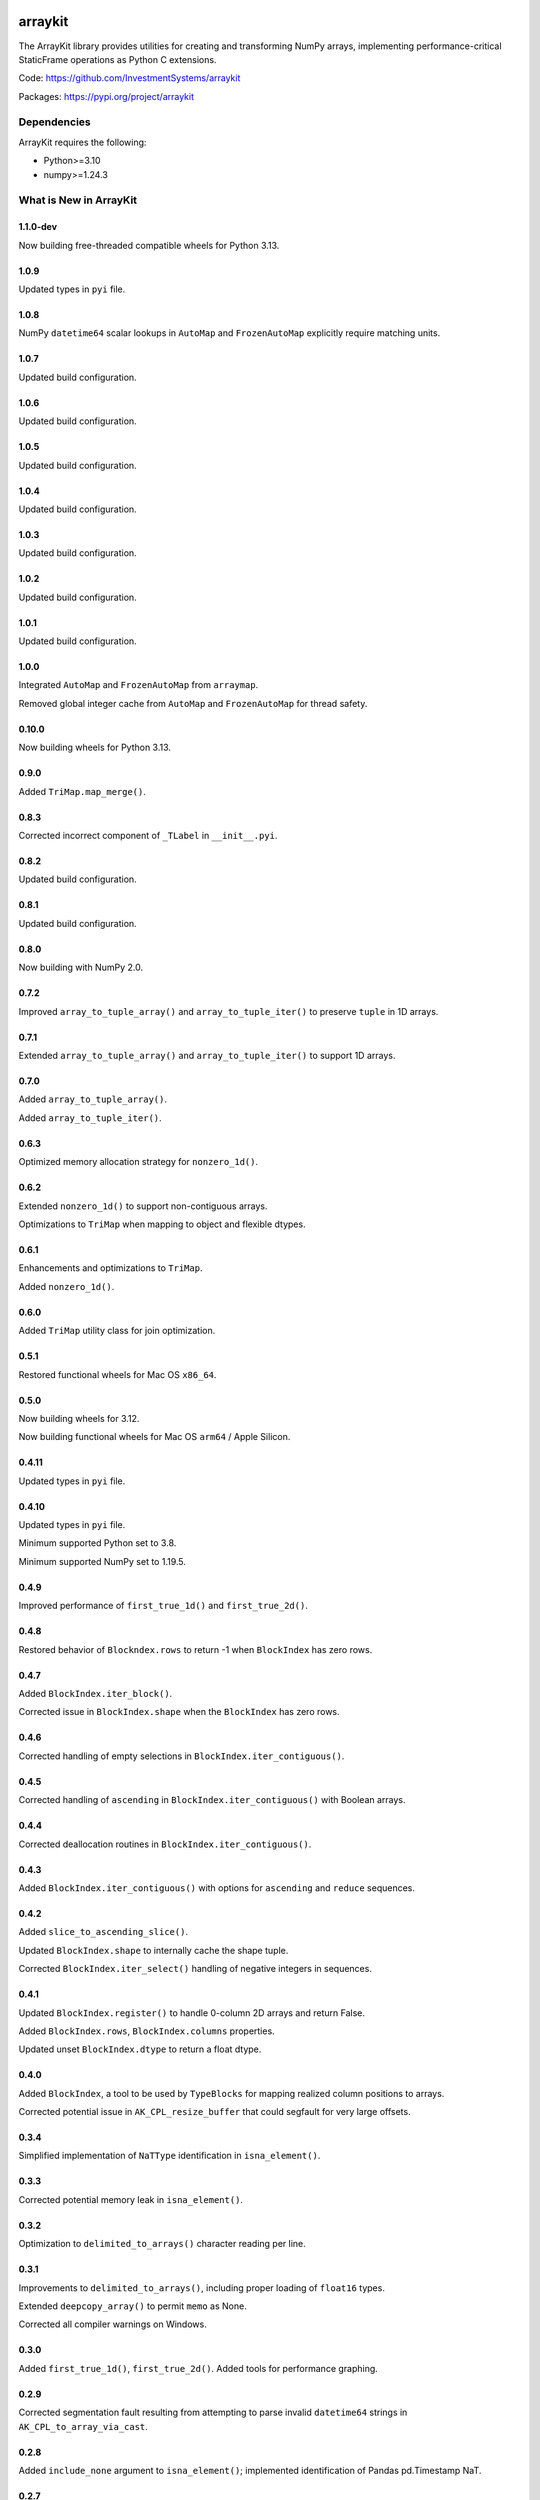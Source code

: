 

.. image:: https://img.shields.io/pypi/pyversions/arraykit.svg
  :target: https://pypi.org/project/arraykit

.. image:: https://img.shields.io/pypi/v/arraykit.svg
  :target: https://pypi.org/project/arraykit

.. image:: https://img.shields.io/conda/vn/conda-forge/arraykit.svg
  :target: https://anaconda.org/conda-forge/arraykit

.. image:: https://img.shields.io/github/actions/workflow/status/static-frame/arraykit/ci.yml?branch=master&label=build&logo=Github
  :target: https://github.com/static-frame/arraykit/actions/workflows/ci.yml


arraykit
=============

The ArrayKit library provides utilities for creating and transforming NumPy arrays, implementing performance-critical StaticFrame operations as Python C extensions.

Code: https://github.com/InvestmentSystems/arraykit

Packages: https://pypi.org/project/arraykit


Dependencies
--------------

ArrayKit requires the following:

- Python>=3.10
- numpy>=1.24.3


What is New in ArrayKit
-------------------------


1.1.0-dev
............

Now building free-threaded compatible wheels for Python 3.13.



1.0.9
............

Updated types in ``pyi`` file.


1.0.8
............

NumPy ``datetime64`` scalar lookups in ``AutoMap`` and ``FrozenAutoMap`` explicitly require matching units.


1.0.7
............

Updated build configuration.


1.0.6
............

Updated build configuration.


1.0.5
............

Updated build configuration.


1.0.4
............

Updated build configuration.


1.0.3
............

Updated build configuration.


1.0.2
............

Updated build configuration.


1.0.1
............

Updated build configuration.


1.0.0
............

Integrated ``AutoMap`` and ``FrozenAutoMap`` from ``arraymap``.

Removed global integer cache from  ``AutoMap`` and ``FrozenAutoMap`` for thread safety.


0.10.0
............

Now building wheels for Python 3.13.


0.9.0
............

Added ``TriMap.map_merge()``.


0.8.3
............

Corrected incorrect component of ``_TLabel`` in ``__init__.pyi``.


0.8.2
............

Updated build configuration.


0.8.1
............

Updated build configuration.


0.8.0
............

Now building with NumPy 2.0.


0.7.2
............

Improved ``array_to_tuple_array()`` and ``array_to_tuple_iter()`` to preserve ``tuple`` in 1D arrays.


0.7.1
............

Extended ``array_to_tuple_array()`` and ``array_to_tuple_iter()`` to support 1D arrays.


0.7.0
............

Added ``array_to_tuple_array()``.

Added ``array_to_tuple_iter()``.


0.6.3
............

Optimized memory allocation strategy for ``nonzero_1d()``.


0.6.2
............

Extended ``nonzero_1d()`` to support non-contiguous arrays.

Optimizations to ``TriMap`` when mapping to object and flexible dtypes.


0.6.1
............

Enhancements and optimizations to ``TriMap``.

Added ``nonzero_1d()``.


0.6.0
............

Added ``TriMap`` utility class for join optimization.


0.5.1
............

Restored functional wheels for Mac OS ``x86_64``.


0.5.0
............

Now building wheels for 3.12.

Now building functional wheels for Mac OS ``arm64`` / Apple Silicon.


0.4.11
............

Updated types in ``pyi`` file.


0.4.10
............

Updated types in ``pyi`` file.

Minimum supported Python set to 3.8.

Minimum supported NumPy set to 1.19.5.


0.4.9
............

Improved performance of ``first_true_1d()`` and ``first_true_2d()``.


0.4.8
............

Restored behavior of ``Blockndex.rows`` to return -1 when ``BlockIndex`` has zero rows.


0.4.7
............

Added ``BlockIndex.iter_block()``.

Corrected issue in ``BlockIndex.shape`` when the ``BlockIndex`` has zero rows.


0.4.6
............

Corrected handling of empty selections in ``BlockIndex.iter_contiguous()``.


0.4.5
............

Corrected handling of ``ascending`` in ``BlockIndex.iter_contiguous()`` with Boolean arrays.


0.4.4
............

Corrected deallocation routines in ``BlockIndex.iter_contiguous()``.


0.4.3
............

Added ``BlockIndex.iter_contiguous()`` with options for ``ascending`` and ``reduce`` sequences.


0.4.2
............

Added ``slice_to_ascending_slice()``.

Updated ``BlockIndex.shape`` to internally cache the shape tuple.

Corrected ``BlockIndex.iter_select()`` handling of negative integers in sequences.


0.4.1
............

Updated ``BlockIndex.register()`` to handle 0-column 2D arrays and return False.

Added ``BlockIndex.rows``, ``BlockIndex.columns`` properties.

Updated unset ``BlockIndex.dtype`` to return a float dtype.


0.4.0
............

Added ``BlockIndex``, a tool to be used by ``TypeBlocks`` for mapping realized column positions to arrays.

Corrected potential issue in ``AK_CPL_resize_buffer`` that could segfault for very large offsets.


0.3.4
............

Simplified implementation of ``NaTType`` identification in ``isna_element()``.


0.3.3
............

Corrected potential memory leak in ``isna_element()``.


0.3.2
............

Optimization to ``delimited_to_arrays()`` character reading per line.


0.3.1
............

Improvements to ``delimited_to_arrays()``, including proper loading of ``float16`` types.

Extended ``deepcopy_array()`` to permit ``memo`` as None.

Corrected all compiler warnings on Windows.


0.3.0
............

Added ``first_true_1d()``, ``first_true_2d()``. Added tools for performance graphing.


0.2.9
............

Corrected segmentation fault resulting from attempting to parse invalid ``datetime64`` strings in ``AK_CPL_to_array_via_cast``.


0.2.8
............

Added ``include_none`` argument to ``isna_element()``; implemented identification of Pandas pd.Timestamp NaT.


0.2.7
............

Updated most-recent NumPy references to 1.23.5.


0.2.6
............

Maintenance release.


0.2.5
............

Optimization to numerical array creation in ``delimited_to_arrays()``.


0.2.4
............

Set NumPy minimum version at 1.18.5.


0.2.3
............

Extended arguments to and functionality in ``split_after_count()`` to support the complete CSV dialect interface.

Now building wheels for 3.11.


0.2.2
............

Refinements to ensure typed-parsed ints are always int64 in ``delimited_to_arrays()``.


0.2.1
............

Implemented ``count_iteration``, ``split_after_count``.


0.2.0
............

Implemented ``delimited_to_arrays``, ``iterable_str_to_array_1d``.


0.1.13
............

Now building Python 3.10 wheels.


0.1.12
............

Added ``get_new_indexers_and_screen``.


0.1.10
............

Updated minimum NumPy to 1.18.5


0.1.9
............

Improvements to performance of ``array_deepcopy``.

Added ``dtype_from_element``.


0.1.8
............

Revised cross compile releases.


0.1.7
............

Added ``dtype_from_element()``.


0.1.6
............

Explicit imports in ``__init__.py`` for better static analysis.


0.1.5
............

Added ``isna_element()``.


0.1.3
............

Redesigned package structure for inclusion of ``py.typed`` and ``__init__.pyi``.

``array_deepcopy`` now accepts kwargs and makes the ``memo`` dict optional.


0.1.2
..........

Maintenance release of the following interfaces:

``immutable_filter``
``mloc``
``shape_filter``
``column_2d_filter``
``column_1d_filter``
``row_1d_filter``
``array_deepcopy``
``resolve_dtype``
``resolve_dtype_iter``